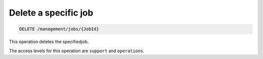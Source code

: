 .. _delete-job:

Delete a specific job
^^^^^^^^^^^^^^^^^^^^^^^^^^^^^^^^^^^^^^^^^^^^^^^^^^^^^^^^^^^^^^^^^^^^^^^^^^^^^^^^

.. code::

   DELETE /management/jobs/{JobId}


This operation deletes the specifiedjob.



The access levels for this operation are ``support`` and  ``operations``. 
